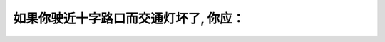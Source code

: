 .. raw:: html

   <div class="question-page">
   <div class="test-name">加拿大安省/多伦多G1驾照笔试题库(交通规则篇)｜带答案解析|2024版</div>

.. meta::
   :description: 如果你驶近十字路口而交通灯坏了, 你应：
   :keywords: 

.. raw:: html

   <div class="question-card">


如果你驶近十字路口而交通灯坏了, 你应：
========================================

.. raw:: html

   <hr>

.. raw:: html

   <div id="q79" class="quiz">
       <div class="option" id="q79-A" onclick="selectOption('q79', 'A', false)">
           A. 让右面交通先行
       </div>
       <div class="option" id="q79-B" onclick="selectOption('q79', 'B', false)">
           B. 停, 直到无车时才驶过
       </div>
       <div class="option" id="q79-C" onclick="selectOption('q79', 'C', true)">
           C. 像四面停牌一样处理
       </div>
       <div class="option" id="q79-D" onclick="selectOption('q79', 'D', false)">
           D. 减慢并小心驶过
       </div>
       <p id="q79-result" class="result"></p>
   </div>

   <hr>

.. dropdown:: ►|explanation|


.. raw:: html

   <div class="nav-buttons">
       <a href="q78.html" class="button">|prev_question|</a>
       <span class="page-indicator">79 / 105</span>
       <a href="q80.html" class="button">|next_question|</a>
   </div>
   </div>

   </div>
